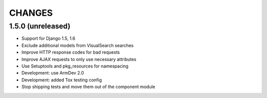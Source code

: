 CHANGES
=======

1.5.0 (unreleased)
------------------

- Support for Django 1.5, 1.6

- Exclude additional models from VisualSearch searches

- Improve HTTP response codes for bad requests

- Improve AJAX requests to only use necessary attributes

- Use Setuptools and pkg_resources for namespacing

- Development: use ArmDev 2.0

- Development: added Tox testing config

- Stop shipping tests and move them out of the component module

